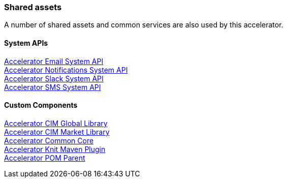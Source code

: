=== Shared assets

A number of shared assets and common services are also used by this accelerator.

==== System APIs

[%hardbreaks]
xref:../shared/accel-assets.adoc#accelerator_email_system_api[Accelerator Email System API]
xref:../shared/accel-assets.adoc#accelerator_notifications_system_api[Accelerator Notifications System API]
xref:../shared/accel-assets.adoc#accelerator_slack_system_api[Accelerator Slack System API]
xref:../shared/accel-assets.adoc#accelerator_sms_system_api[Accelerator SMS System API]

==== Custom Components

[%hardbreaks]
xref:core-assets.adoc#accelerator_cim_global_library[Accelerator CIM Global Library]
xref:core-assets.adoc#accelerator_cim_market_library[Accelerator CIM Market Library]
xref:core-assets.adoc#accelerator_common_core[Accelerator Common Core]
xref:core-assets.adoc#accelerator_knit_maven_plugin[Accelerator Knit Maven Plugin]
xref:core-assets.adoc#accelerator_pom_parent[Accelerator POM Parent]
